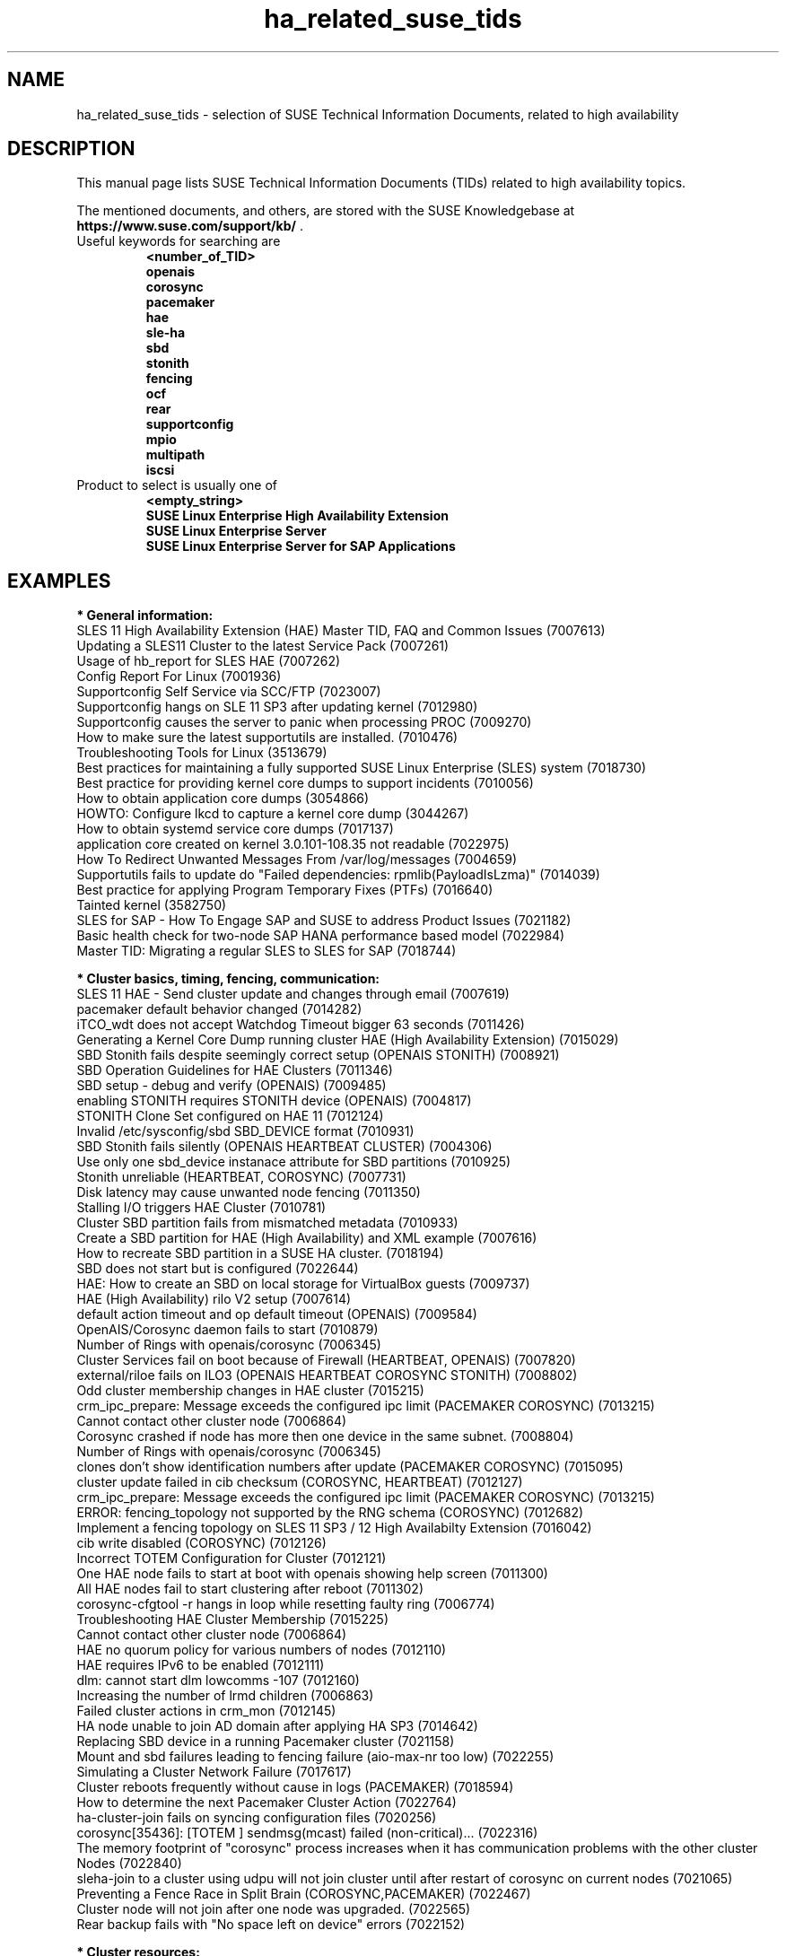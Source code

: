 .TH ha_related_suse_tids 7 "14 Jan 2020" "" "ClusterTools2"
.\"
.SH NAME
ha_related_suse_tids - selection of SUSE Technical Information Documents, related to high availability
.\"
.SH DESCRIPTION
This manual page lists SUSE Technical Information Documents (TIDs) related to
high availability topics.

The mentioned documents, and others, are stored with the SUSE Knowledgebase at
\fBhttps://www.suse.com/support/kb/\fP .
.TP
Useful keywords for searching are
.B <number_of_TID>
.br
.B openais
.br
.B corosync
.br
.B pacemaker
.br
.B hae
.br
.B sle-ha
.br
.B sbd
.br
.B stonith
.br
.B fencing
.br
.B ocf
.\".B ocfs2
.\".B ctdb
.\".B sap
.br
.B rear
.br
.B supportconfig
.br
.B mpio
.br
.B multipath
.br
.B iscsi
.TP
Product to select is usually one of
.B <empty_string>
.br
.B SUSE Linux Enterprise High Availability Extension
.br
.B SUSE Linux Enterprise Server
.br
.B SUSE Linux Enterprise Server for SAP Applications
.\"
.SH EXAMPLES
.\"
.B * General information:
.br
SLES 11 High Availability Extension (HAE) Master TID, FAQ and Common Issues (7007613) 
.br
Updating a SLES11 Cluster to the latest Service Pack (7007261) 
.br
Usage of hb_report for SLES HAE (7007262) 
.br
Config Report For Linux (7001936)
.br
Supportconfig Self Service via SCC/FTP (7023007)
.br
Supportconfig hangs on SLE 11 SP3 after updating kernel (7012980)
.br
Supportconfig causes the server to panic when processing PROC (7009270)
.br
How to make sure the latest supportutils are installed. (7010476)
.br
Troubleshooting Tools for Linux (3513679)
.br
Best practices for maintaining a fully supported SUSE Linux Enterprise (SLES) system (7018730)
.br
Best practice for providing kernel core dumps to support incidents (7010056)
.br
How to obtain application core dumps (3054866)
.br
HOWTO: Configure lkcd to capture a kernel core dump (3044267)
.br
How to obtain systemd service core dumps (7017137)
.br
application core created on kernel 3.0.101-108.35 not readable (7022975)
.br
How To Redirect Unwanted Messages From /var/log/messages (7004659)
.br
Supportutils fails to update do "Failed dependencies: rpmlib(PayloadIsLzma)" (7014039)
.br
Best practice for applying Program Temporary Fixes (PTFs) (7016640)
.br
Tainted kernel (3582750)
.br
SLES for SAP - How To Engage SAP and SUSE to address Product Issues (7021182)
.br
Basic health check for two-node SAP HANA performance based model (7022984)
.br
Master TID: Migrating a regular SLES to SLES for SAP (7018744)
.br

.\"
.B * Cluster basics, timing, fencing, communication:
.br
SLES 11 HAE - Send cluster update and changes through email (7007619)
.br
pacemaker default behavior changed (7014282)
.br
iTCO_wdt does not accept Watchdog Timeout bigger 63 seconds (7011426) 
.br
Generating a Kernel Core Dump running cluster HAE (High Availability Extension) (7015029) 
.br
SBD Stonith fails despite seemingly correct setup (OPENAIS STONITH) (7008921) 
.br
SBD Operation Guidelines for HAE Clusters (7011346) 
.br
SBD setup - debug and verify (OPENAIS) (7009485) 
.br
enabling STONITH requires STONITH device (OPENAIS) (7004817)
.br
STONITH Clone Set configured on HAE 11 (7012124)
.br
Invalid /etc/sysconfig/sbd SBD_DEVICE format (7010931)
.br
SBD Stonith fails silently (OPENAIS HEARTBEAT CLUSTER) (7004306) 
.br
Use only one sbd_device instanace attribute for SBD partitions (7010925) 
.br
Stonith unreliable (HEARTBEAT, COROSYNC) (7007731) 
.br
Disk latency may cause unwanted node fencing (7011350) 
.br
Stalling I/O triggers HAE Cluster (7010781) 
.br
Cluster SBD partition fails from mismatched metadata (7010933) 
.br
Create a SBD partition for HAE (High Availability) and XML example (7007616) 
.br
How to recreate SBD partition in a SUSE HA cluster. (7018194)
.br
SBD does not start but is configured (7022644)
.br
HAE: How to create an SBD on local storage for VirtualBox guests (7009737) 
.br
HAE (High Availability) rilo V2 setup (7007614) 
.br
default action timeout and op default timeout (OPENAIS) (7009584) 
.br
OpenAIS/Corosync daemon fails to start (7010879) 
.br
Number of Rings with openais/corosync (7006345) 
.br
Cluster Services fail on boot because of Firewall (HEARTBEAT, OPENAIS) (7007820)
.br
external/riloe fails on ILO3 (OPENAIS HEARTBEAT COROSYNC STONITH) (7008802) 
.br
Odd cluster membership changes in HAE cluster (7015215) 
.br
crm_ipc_prepare: Message exceeds the configured ipc limit (PACEMAKER COROSYNC) (7013215) 
.br
Cannot contact other cluster node (7006864) 
.br
Corosync crashed if node has more then one device in the same subnet. (7008804) 
.br
Number of Rings with openais/corosync (7006345) 
.br
clones don't show identification numbers after update (PACEMAKER COROSYNC) (7015095) 
.br
cluster update failed in cib checksum (COROSYNC, HEARTBEAT) (7012127) 
.br
crm_ipc_prepare: Message exceeds the configured ipc limit (PACEMAKER COROSYNC) (7013215) 
.br
ERROR: fencing_topology not supported by the RNG schema (COROSYNC) (7012682) 
.br
Implement a fencing topology on SLES 11 SP3 / 12 High Availabilty Extension (7016042) 
.br
cib write disabled (COROSYNC) (7012126) 
.br
Incorrect TOTEM Configuration for Cluster (7012121) 
.br
One HAE node fails to start at boot with openais showing help screen (7011300) 
.br
All HAE nodes fail to start clustering after reboot (7011302) 
.br
corosync-cfgtool -r hangs in loop while resetting faulty ring (7006774) 
.br
Troubleshooting HAE Cluster Membership (7015225) 
.br
Cannot contact other cluster node (7006864) 
.br
HAE no quorum policy for various numbers of nodes (7012110) 
.br
HAE requires IPv6 to be enabled (7012111) 
.br
dlm: cannot start dlm lowcomms -107 (7012160) 
.br
Increasing the number of lrmd children (7006863) 
.br
Failed cluster actions in crm_mon (7012145) 
.br
HA node unable to join AD domain after applying HA SP3 (7014642) 
.br
Replacing SBD device in a running Pacemaker cluster (7021158)
.br
Mount and sbd failures leading to fencing failure (aio-max-nr too low) (7022255)
.br
Simulating a Cluster Network Failure (7017617)
.br
Cluster reboots frequently without cause in logs (PACEMAKER) (7018594)
.br
How to determine the next Pacemaker Cluster Action (7022764)
.br
ha-cluster-join fails on syncing configuration files (7020256)
.br
corosync[35436]: [TOTEM ] sendmsg(mcast) failed (non-critical)... (7022316)
.br
The memory footprint of "corosync" process increases when it has communication problems with the other cluster Nodes (7022840)
.br
sleha-join to a cluster using udpu will not join cluster until after restart of corosync on current nodes (7021065)
.br
Preventing a Fence Race in Split Brain (COROSYNC,PACEMAKER) (7022467)
.br
Cluster node will not join after one node was upgraded. (7022565)
.br
Rear backup fails with "No space left on device" errors (7022152)
.br

.\"
.B * Cluster resources:
.br
Corosync/CTDB and LVS performance issues (7006849) 
.br
unable to export file-system on HAE, due to size of rmtab (7008514) 
.br
All Cloned Filesystems Remount When One Node is Rebooted (7011322) 
.br
Apache won't start in SLES11 SP1 HAE Cluster (7007396) 
.br
Cluster resources failing on stop take too long to recover (7012355) 
.br
HAE Resources are not managed and won't failover (7012114) 
.br
Changing Resource Attributes without Resource Restart (PACEMAKER COROSYNC) (7012872) 
.br
oracle resource agent fails silently to start Database (COROSYNC) (7012627)
.br
Cluster mount succeeds but resource shows as failed (OPENAIS, OCFS2, CLUSTER) (7004243) 
.br
OCFS2 mount fails during boot (OPENAIS) (7015438) 
.br
pingd constraint is not adhered to sporadically (OPENAIS HEARTBEAT) (7008656) 
.br
Disabling of LVM Monitor in Cluster (OPENAIS HEARTBEAT) (7008620) 
.br
drbd online verify stalls (DRBD OPENAIS) (7009306) 
.br
umount of NFS exported Filesystem fails in cluster during stop (PACEMAKER COROSYNC) (7014619) 
.br
OCFS2 volume with more than 16TB fails to mount due to missing block64 option (7009624) 
.br
Cannot Perform a Filesystem Check on OCFS2 (7005238) 
.br
OCFS2 Partition Fails to Mount with No Free Slots Error (7005236) 
.br
mount.ocfs2: Cluster stack is invalid while trying to join the group (7018352)
.br
mount.ocfs2: Protocol error while mounting /dev/sdX on / (7017651)
.br
howto automatically rebuild a broken md with HAE (7008537) 
.br
Migrating an FTP resource results in connection reset (7012188) 
.br
Configuring additional block disks for XEN Virtual Machines on an HAE cluster. (7012165) 
.br
LVM cluster resources should be cluster aware (7012115) 
.br
OCFS2 File System Hanging or Mounting Read Only (7008776) 
.br
tunefs.ocfs2 does not handle symbolic link (7005445) 
.br
Deprecated '-O' option used in MySQL-OCF-Script (7006533) 
.br
How to create a KVM resource into HAE using ssh transport (7008168) 
.br
Dead IP Address resource fails to restart or migrate (7012073) 
.br
LVM RA reports "Improper setup detected" with exclusive (PACEMAKER COROSYNC) (7014216) 
.br
How To Configure DRBD on HA (3299772) 
.br
Linux Heartbeat bladehpi resource agent fails (7001102) 
.br
Getting stale NFS file handle errors after cluster fail over (3714483) 
.br
Joining a CTDB cluster into a domain (7006496) 
.br
The OCF_ROOT is set to the wrong path when using the XEN live template (7002527)
.br
pingd constraint is not adhered to sporadically (OPENAIS HEARTBEAT) (7008656) 
.br
howto automatically rebuild a broken md with HAE (7008537) 
.br
OCFS2 cluster node support statement and requirements (3828044) 
.br
Fencing, crashes and hangs on system with Mulitpath and OCFS2 (7000097)
.br
SLES 11 HAE - LSB resource will not start (7007617) 
.br
Cluster resources are not migrating when paths are lost to the SAN when using multipathing (7003637) 
.br
Cluster resource tracing (7022678)
.br
Integration of sap-suse-cluster-connector does not work as expected (7023149)
.br
Error when coming out of standby: hdbdaemon HDB Daemon not running (7021376)
.br
Basic health check for two-node SAP HANA performance based model (7022984)
.br
How to re-enable replication in a two-node SAP performance based model (7023127)
.br
PostgreSQL resource fails to start with "My data may be inconsistent" (7023166)
.br
Showing SOK Status in Cluster Monitoring Tools Workaround (7023526)
.br
Unable to start Oracle 12 database using High Availability Extension resource agent for Oracle (7018429)
.br
SAP S/4 HANA - Enqueue Replication 2 High Availability Cluster ... (7023714)
.br
SUSE SAP Best Practice Guide Errata (7023713)
.br
SUSE Cluster Support for SAP HANA System Replication Active / Active Read Enabled Feature (7023884)
.br
SAP Generating 'Database host operating system is not supported' alerts (7023744)
.br
How to re-enable replication in a two-node SAP performance based model (7023127)
.br
sapstartsrv does not respawn after a forceful kill of the master nameserver (7024291)

.\"
.B * Related operating system settings and components:
.br
How to load the correct watchdog kernel module (7016880) 
.br
Can't open watchdog device: /dev/watchdog: Device or resource busy (7008216)
.br
Estimate Multipath Timeouts (7016305) 
.\".br
.\"Understanding the use of Direct_IO (7003996)
.br
Troubleshooting SLES Multipathing (MPIO) problems (3231766) 
.br
HOWTO: Add, Resize and Remove LUN without restarting SLES or OES Linux (7009660)
.br
How to Expand a filesystem on a Multipath-Enabled LUN (3129645)
.br
Dynamically adding storage for use with multipath I/O (3000817)
.br
Can't open /dev/mapper/mpath* exclusively. Mounted filesystem? (7012050)
.br
mkinitrd doesn't include the correct bindings_file (7003710)
.br
Multipath Blacklisting Local Disks (3970086)
.br
Device-mapper does not use all available paths to a SAN (7005564)
.br
Static load balancing in Device-Mapper Multipathing (DM-MPIO) (3858277)
.br
Unnecessary spaces in "multipath -l" command output (7014442)
.br
After server reboot multipath shows no paths. (7016832)
.br
Recommendations for the usage of user_friendly_names in multipath configurations (7001133)
.br
Using a large number of LUNs and/or paths with MPIO (7008051)
.br
Fiber attached Multipathed volume mounts as read only (7001766)
.br
Crash Kernel Boot Runs Out of Memory and Fails With Large Logical Unit Number (LUN) Configurations (7016542)
.br
Unkillable processes in state D when all paths to a volume are down (7001880)
.br
Enabling multipathing in autoyast Installations (7009981)
.br
HOWTO: Boot from a SAN with Multipath (MPIO) (7008995)
.br
Using LVM on Multipath (DM MPIO) Devices (7007498)
.br
Basic LVM Health Check (7002759)
.br
Found duplicate Physical Volumes (PV) (7002287)
.br
Duplicate LVM Volume Group Warning (7003547)
.br
Configure kernel core dump capture (3374462)
.br
Troubleshooting Application Crash or Core Dump (7004526)
.br
Generating a Kernel Core Dump Analysis File (7010484)
.br
System crash or unexpected reboot - Which info is needed by Novell Technical Services for a root cause analysis? (7010249) 
.br
HP iLO not able to trigger a kernel crashdump (7013475)
.br
Low write performance on SLES 11 servers with large RAM (7010287)
.br
Important difference in timing of I/O writes in SLE 12 (7015931)
.br
Partial record errors when writing over NFS to zOS (7012647)
.br
Overcommit Memory in SLES (7002775)
.br
tuned-adm fails to set kernel scheduler for block devices (7024212)
.br
NTP fails to access time server on system boot. (3435100) 
.br
NTP issue with VMWare (7008544) 
.br
Time drifting when running a Linux guest under VMware ESX server (3858673) 
.br
NTP server does not resolve host names (7016873) 
.br
NTP start command produces a warning about Cryptographic keys dir (7016814) 
.br
Fixes and workaround to avoid issues caused by Leap Second 2015 (7016150) 
.br
Leap second issues - June 30, 2012 (7010351) 
.br
Patch recommendations to avoid issues caused by Leap Second 2015 (7016150) 
.br
Leap Second - test cases (7016355) 
.br
Hardware Clock having wrong time on cluster node (7011375) 
.br
Software repositories in SUSE Linux Enterprise 11 Service Pack 2 (7010225) 
.br
Packages from one version of SLES to another are missing (7003311) 
.br
Possible reasons for suse_register to return improper code (7014777) 
.br
Joining a CTDB cluster into a domain (7006496)
.br
Using mdadm to send e-mail alerts for RAID failures (7001034) 
.br
.\"Cannot apply a SLES 11 HA (High Availability) bundle (7008777)
.br
ReaR does not support servers with SAN-attached storage/SAN boot (7008030) 
.br
ReaR rescue environment fails to load on Blade Hardware (7008029) 
.br
Frequent ACPI errors starting with SMBus or IPMI write requires Buffer of length 42. (7010449)
.br
XFS metadata corruption and invalid checksum on SAP Hana servers (7022921)
.br
SAP Instances failed stop on shutdown (PACEMAKER, SYSTEMD, SAP) (7022671)
.br
SAP on SLES shows Error: NIECONN_REFUSED in the logs (7023236)
.br
Indepth HANA Cluster Debug Data Collection (PACEMAKER, SAP) (7022702)
.br
How to prevent certain values in limits.conf from being changed by saptune (7023104)
.br
SLES for SAP Upgrade returns: "Error: Product SLES for SAP Applications will be automatically removed" (7018571)
.br
Memory, I/O and DefaultTasksMax related considerations for SLES for SAP servers with huge memory (7021211)
.br
Kernel-bigmem for SAP HANA environments on ppc64 (7018408)
.br
Long Client hang to Cluster after failover of ERS Instance (7023324)
.br
"cgroup: fork rejected by pids controller in..." found in system log (7022001)
.br
Reading /proc//maps and /proc//numa_maps takes long (7019001) 
.br
CVE-2016-2183: openssl: Birthday attacks on 64-bit block ciphers aka triple-des (SWEET32) (7017985)
.br
How to recover from BTRFS errors (7018181)
.br
SLES 12 /etc/sysconfig/nfs is not honoring NFSV4LEASETIME (7016918)
.br
Rear backup fails with "No space left on device" errors (7022152)
.br
Multipath Drive Failed with queue_if_no_path after All Paths Failed (7022310)
.br
Systemd-udev-settle timing out (7022681)
.br
ALUA port group messages (7023021)
.br
possible Timeout of NFSv4 Export during failover or restart (7023732)
.br
BTRFS filesystem going readonly on balance operation. (7018233)
.br
How to resize/extend a btrfs formatted root partition (7018329)
.br
btrfs - No space left on device (7018361)
.br
Deleting file on btrfs partition gives "No space left on device"  (7011860)
.br
System lock up after XFS reporting possible memory allocation ... (7023344)
.br
Master TID: Migrating a regular SLES to SLES for SAP (7018744)
.br
Database Errors with Kernel 3.0.101-108.57 and 3.0.101-108.60 (7023167)
.br
Read-only or corrupted filesystem after fstrim operation on Eternus ... (7022268)
.br
Error 'CDB: Unmap/Read sub-channel TIMEOUT_ERROR' on Nutanix Virtual Machines (7022293)
.br
lpar boot fails: "blk_cloned_rq_check_limits: over max size limit" (7017750)
.br
Customizing persistent device names for an iSCSI disk (3684654)
.br
Disabling fstrim - under which conditions? (7023805)
.br
Storage Performance Appears To Degrade After Upgrading To Later Service Packs (7023896)
.br
Application suffers an unexpected timeout with specific kernel versions. (7023997)
.br

.\" .br TODO Oracle 7023167
.\"
.SH BUGS
Feedback is welcome, please use the project page at
.br
https://build.opensuse.org/package/show?package=ClusterTools2&project=home%3Afmh
erschel
.\"
.SH SEE ALSO
\fBClusterTools2\fR(7) , \fBcs_show_cluster_patterns\fR(8), \fBcs_show_error_patterns\fR(8),
.br
https://www.suse.com/products/highavailability/ , 
.br
https://www.suse.com/releasenotes/x86_64/SLE-HA/12-SP3/ ,
.br
https://www.suse.com/documentation/sle-ha-12/ ,
.br
https://www.suse.com/documentation/sles-12/stor_admin/data/stor_admin.html
.\"
.SH COPYRIGHT
(c) 2015-2019 SUSE Linux GmbH, Germany.
ClusterTools2 comes with ABSOLUTELY NO WARRANTY.
.br
For details see the GNU General Public License at
http://www.gnu.org/licenses/gpl.html
.\"
